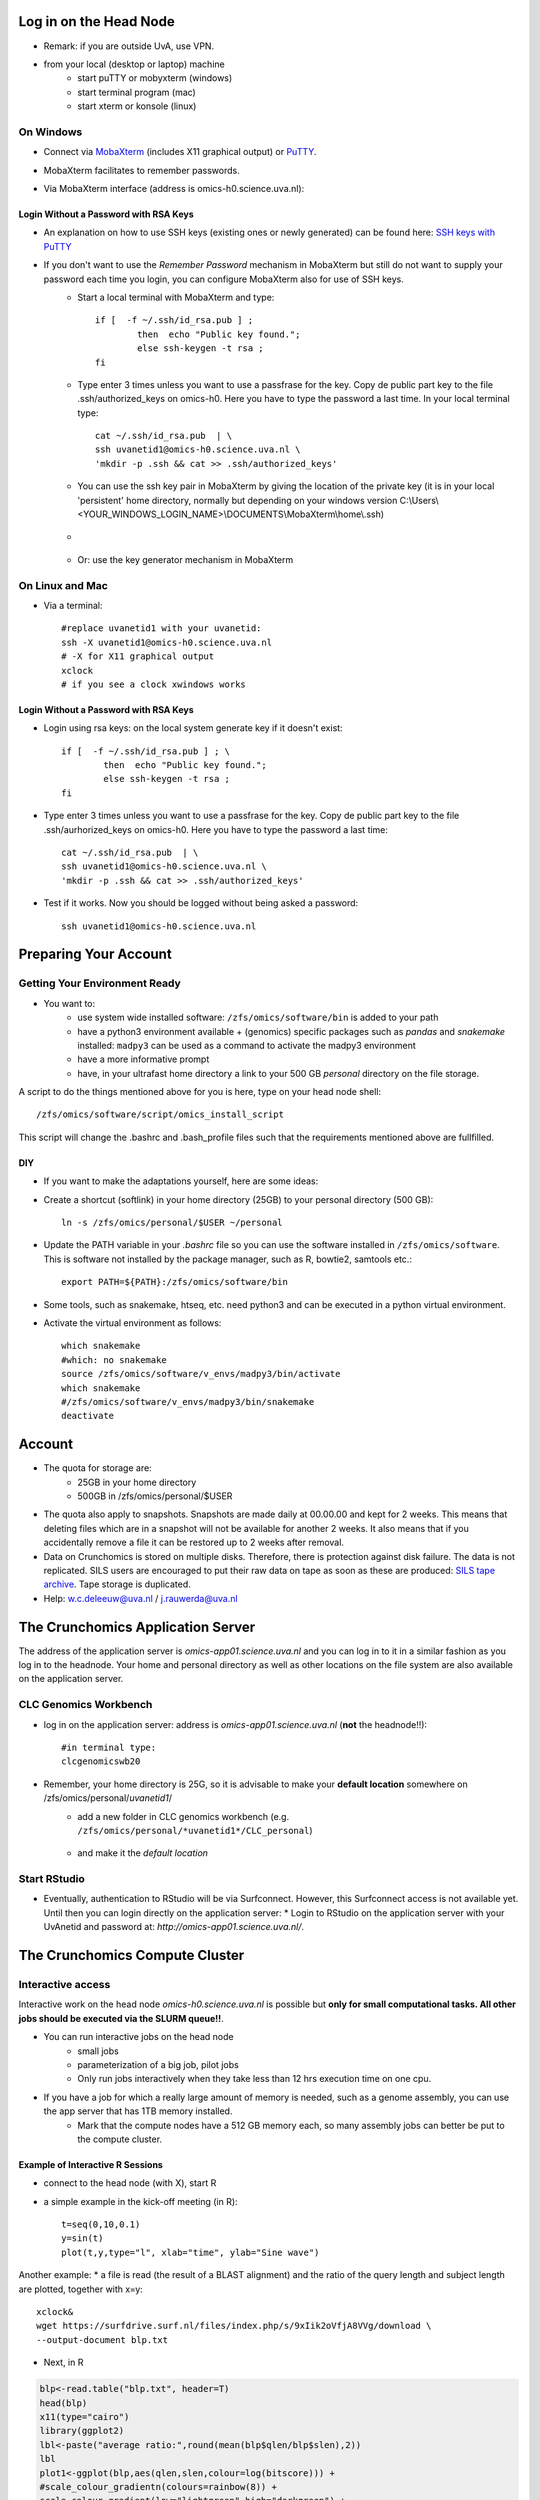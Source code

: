 Log in on the Head Node
#######################

*  Remark: if you are outside UvA, use VPN.

*  from your local (desktop or laptop) machine
    *  start puTTY or mobyxterm (windows)
    *  start terminal program (mac)
    *  start xterm or konsole (linux)
    
On Windows
**********

*  Connect via `MobaXterm <https://mobaxterm.mobatek.net/?gclid=CjwKCAiAkan9BRAqEiwAP9X6UaGJEwztxdR2mR-EKW5C7hyQPHwVvA3ypPrKCqQQEONI6LBwS6WsrRoC2a8QAvD_BwE/>`_ (includes X11 graphical output) or `PuTTY <https://www.putty.org/>`_.
*  MobaXterm facilitates to remember passwords.
  
*  Via MobaXterm interface (address is omics-h0.science.uva.nl):  
	.. figure:: img/inlog.png
		:width: 500px
		:align: center
		:height: 350px


Login Without a Password with RSA Keys
======================================

*  An explanation on how to use SSH keys (existing ones or newly generated) can be found here: `SSH keys with PuTTY <https://devops.ionos.com/tutorials/use-ssh-keys-with-putty-on-windows/>`_
*  If you don't want to use the *Remember Password* mechanism in MobaXterm but still do not want to supply your password each time you login, you can configure MobaXterm also for use of SSH keys. 
	*  Start a local terminal with MobaXterm and type::

		if [  -f ~/.ssh/id_rsa.pub ] ; 
			then  echo "Public key found."; 
			else ssh-keygen -t rsa ; 
		fi
	*  Type enter 3 times unless you want to use a passfrase for the key. Copy de public part key to the file .ssh/authorized_keys on omics-h0. Here you have to type the password a last time. In your local terminal type::

		cat ~/.ssh/id_rsa.pub  | \
		ssh uvanetid1@omics-h0.science.uva.nl \
		'mkdir -p .ssh && cat >> .ssh/authorized_keys'
	*  You can use the ssh key pair in MobaXterm by giving the location of the private key (it is in your local 'persistent' home directory, normally but depending on your windows version C:\\Users\\<YOUR_WINDOWS_LOGIN_NAME>\\DOCUMENTS\\MobaXterm\\home\\.ssh)
	* .. figure:: img/inlog2.png 
		:width: 500px 
		:align: center 
		:height: 350px 
		:alt: inlog splash 2 mobaxterm 
		:figclass: align-center
	*  Or: use the key generator mechanism in MobaXterm


On Linux and Mac
****************
    
*  Via a terminal::

	#replace uvanetid1 with your uvanetid:
	ssh -X uvanetid1@omics-h0.science.uva.nl
	# -X for X11 graphical output 
	xclock
	# if you see a clock xwindows works




Login Without a Password with RSA Keys
======================================

*  Login using rsa keys: on the local system generate key if it doesn't exist::
 
	if [  -f ~/.ssh/id_rsa.pub ] ; \
		then  echo "Public key found."; 
		else ssh-keygen -t rsa ; 
	fi
*  Type enter 3 times unless you want to use a passfrase for the key. Copy de public part key to the file .ssh/aurhorized_keys on omics-h0. Here you have to type the password a last time::

	cat ~/.ssh/id_rsa.pub  | \
	ssh uvanetid1@omics-h0.science.uva.nl \
	'mkdir -p .ssh && cat >> .ssh/authorized_keys'

*  Test if it works. Now you should be logged without being asked a password::

	ssh uvanetid1@omics-h0.science.uva.nl

Preparing Your Account
######################


Getting Your Environment Ready
******************************

*  You want to:
    *   use system wide installed software: ``/zfs/omics/software/bin`` is added to your path
    *   have a python3 environment available + (genomics) specific packages such as *pandas* and *snakemake* installed: ``madpy3`` can be used as a command to activate the madpy3 environment
    *   have a more informative prompt 
    *   have, in your ultrafast home directory a link to your 500 GB *personal* directory on the file storage.

A script to do the things mentioned above for you is here, type on your head node shell::

	/zfs/omics/software/script/omics_install_script

This script will change the .bashrc and .bash_profile files such that the requirements mentioned above are fullfilled. 

DIY
===

*  If you want to make the adaptations yourself, here are some ideas:

*  Create a shortcut (softlink) in your home directory (25GB) to your personal directory (500 GB)::

	ln -s /zfs/omics/personal/$USER ~/personal
*  Update the PATH variable in your *.bashrc* file so you can use the software installed in ``/zfs/omics/software``. This is software not installed by the package manager, such as R, bowtie2, samtools etc.::  
    
	export PATH=${PATH}:/zfs/omics/software/bin
*  Some tools, such as snakemake, htseq, etc. need python3 and can be executed in a python virtual environment.
*  Activate the virtual environment as follows::

	which snakemake
	#which: no snakemake 
	source /zfs/omics/software/v_envs/madpy3/bin/activate
	which snakemake
	#/zfs/omics/software/v_envs/madpy3/bin/snakemake
	deactivate


Account
#######


* The quota for storage are:
   * 25GB in your home directory 
   * 500GB in /zfs/omics/personal/$USER 
* The quota also apply to snapshots. Snapshots are made daily at 00.00.00 and kept for 2 weeks. This means that deleting files which are in a snapshot will not be available for another 2 weeks. It also means that if you accidentally remove a file it can be restored up to 2 weeks after removal.
* Data on Crunchomics is stored on multiple disks. Therefore, there is protection against disk failure. The data is not replicated. SILS users are encouraged to put their raw data on tape as soon as these are produced: `SILS tape archive <http://sils-tape.science.uva.nl/requestform.php/>`_. Tape storage is duplicated. 
* Help: w.c.deleeuw@uva.nl / j.rauwerda@uva.nl

The Crunchomics Application Server
#############################################

The address of the application server is `omics-app01.science.uva.nl` and you can log in to it in a similar fashion as you log in to the headnode. Your home and personal directory as well as other locations on the file system are also available on the application server.


CLC Genomics Workbench
**********************

*  log in on the application server: address is `omics-app01.science.uva.nl` (**not** the headnode!!)::

	#in terminal type:
	clcgenomicswb20


*  Remember, your home directory is 25G, so it is advisable to make your **default location** somewhere on /zfs/omics/personal/*uvanetid1*/
    *  add a new folder in CLC genomics workbench (e.g. ``/zfs/omics/personal/*uvanetid1*/CLC_personal``)
	.. figure:: img/CLC-1.png 
		:width: 300px 
		:align: center 
		:height: 300px 
    *  and make it the *default location*
	.. figure:: img/CLC-2.png 
		:width: 300px 
		:align: center 
		:height: 450px 


Start RStudio
*************

*   Eventually, authentication to RStudio will be via Surfconnect. However, this Surfconnect access is not available yet. Until then you can login directly on the application server:
    *  Login to RStudio on the application server with your UvAnetid and password at: `http://omics-app01.science.uva.nl/`. 

The Crunchomics Compute Cluster
##########################################

Interactive access
******************

Interactive work on the head node `omics-h0.science.uva.nl` is possible but **only for small computational tasks. All other jobs should be executed via the SLURM queue!!**. 

* You can run interactive jobs on the head node
   * small jobs
   * parameterization of a big job, pilot jobs
   * Only run jobs interactively when they take less than 12 hrs execution time on one cpu.
* If you have a job for which a really large amount of memory is needed, such as a genome assembly, you can use the app server that has 1TB memory installed.
   * Mark that the compute nodes have a 512 GB memory each, so many assembly jobs can better be put to the compute cluster. 
      
Example of Interactive R Sessions
========================================

*  connect to the head node (with X), start R
*  a simple example in the kick-off meeting (in R)::

	t=seq(0,10,0.1)
	y=sin(t)
	plot(t,y,type="l", xlab="time", ylab="Sine wave")

.. figure:: img/slurm5.png 
	:width: 300px 
	:align: center 
	:height: 300px 


Another example:
* a file is read (the result of a BLAST alignment) and the ratio of the query length and subject length are plotted, together with x=y::

	xclock&
	wget https://surfdrive.surf.nl/files/index.php/s/9xIik2oVfjA8VVg/download \
 	--output-document blp.txt

* Next, in R

.. code-block::	R

	blp<-read.table("blp.txt", header=T)
	head(blp)
	x11(type="cairo")
	library(ggplot2)
	lbl<-paste("average ratio:",round(mean(blp$qlen/blp$slen),2))
	lbl
	plot1<-ggplot(blp,aes(qlen,slen,colour=log(bitscore))) +
	#scale_colour_gradientn(colours=rainbow(8)) + 
	scale_colour_gradient(low="lightgreen",high="darkgreen") +
	geom_point(size=0.5, alpha=18/20, shape=20) +
	coord_cartesian(ylim = c(0, 1000),xlim =  c(0,1000)) +
	geom_abline(slope=1, intercept=0, alpha=0.8, colour="red") + 
	labs(x = "query length", y="subject length", title = "Blast result predicted proteins on protein database") + 
	annotate("text", label = lbl, x = 800, y = 10)
	plot1
	#png("/zfs/omics/personal/jrauwer1/Crunchomics_intro/plot_blast_qlen_slen.png",width=700, height=700, type="cairo" )
	#plot1
	#dev.off()

.. figure:: img/plot_blast_qlen_slen.png 
	:width: 650px 
	:align: center 
	:height: 650px 




